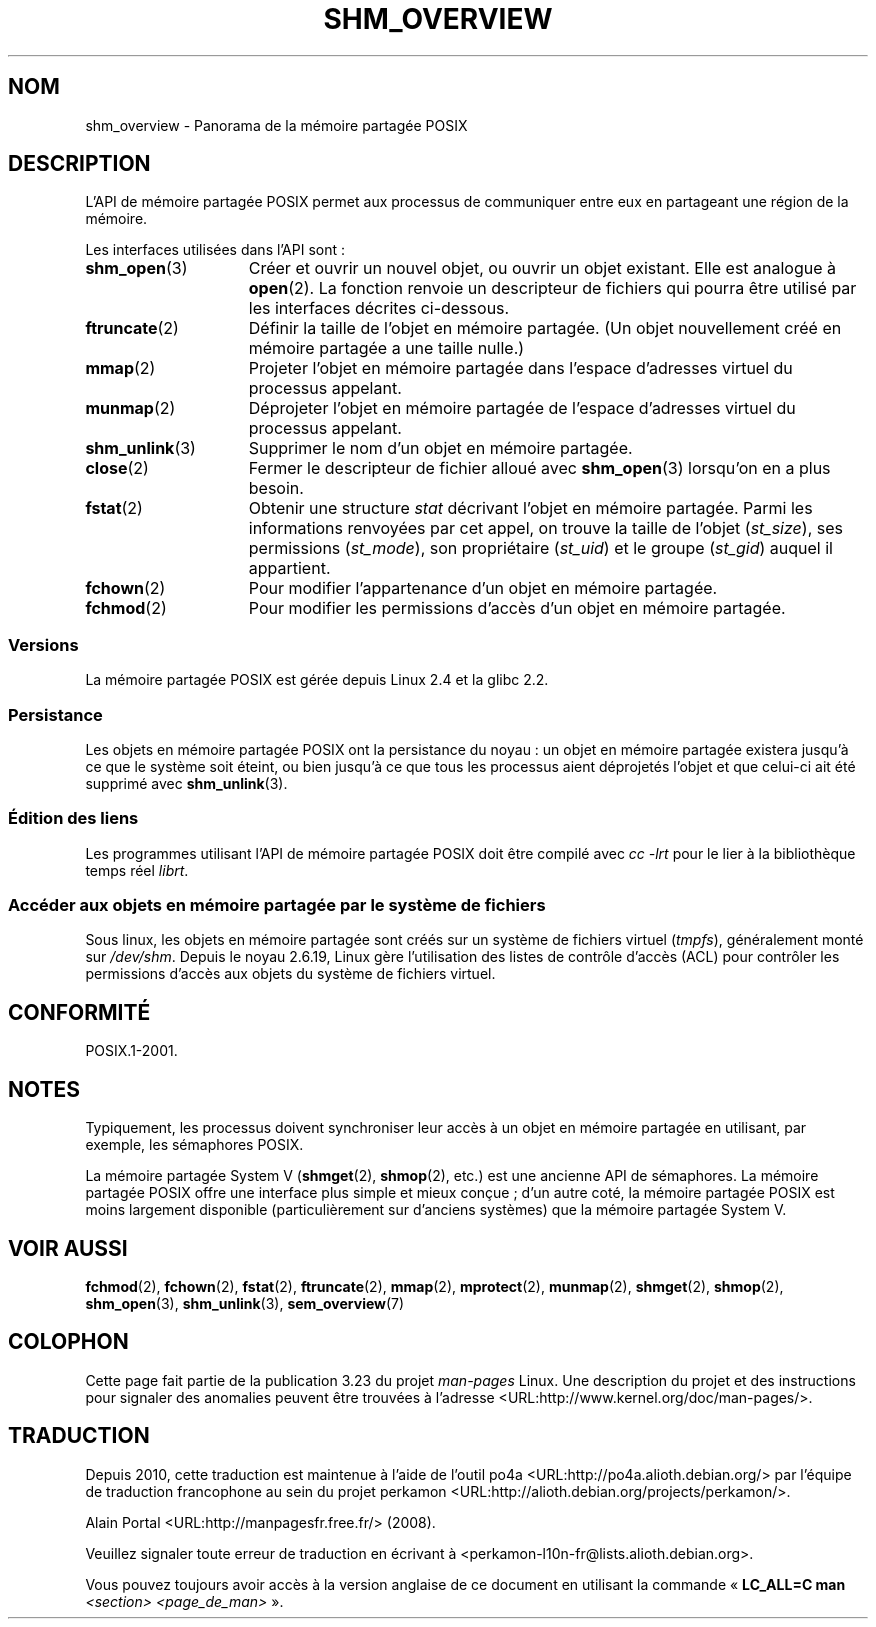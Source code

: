 .\" t
.\" Hey Emacs! This file is -*- nroff -*- source.
.\"
.\" Copyright (C) 2008, Linux Foundation, written by Michael Kerrisk
.\" <mtk.manpages@gmail.com>
.\"
.\" Permission is granted to make and distribute verbatim copies of this
.\" manual provided the copyright notice and this permission notice are
.\" preserved on all copies.
.\"
.\" Permission is granted to copy and distribute modified versions of this
.\" manual under the conditions for verbatim copying, provided that the
.\" entire resulting derived work is distributed under the terms of a
.\" permission notice identical to this one.
.\"
.\" Since the Linux kernel and libraries are constantly changing, this
.\" manual page may be incorrect or out-of-date.  The author(s) assume no
.\" responsibility for errors or omissions, or for damages resulting from
.\" the use of the information contained herein.  The author(s) may not
.\" have taken the same level of care in the production of this manual,
.\" which is licensed free of charge, as they might when working
.\" professionally.
.\"
.\" Formatted or processed versions of this manual, if unaccompanied by
.\" the source, must acknowledge the copyright and authors of this work.
.\"
.\"*******************************************************************
.\"
.\" This file was generated with po4a. Translate the source file.
.\"
.\"*******************************************************************
.TH SHM_OVERVIEW 7 "25 juin 2008" Linux "Manuel du programmeur Linux"
.SH NOM
shm_overview \- Panorama de la mémoire partagée POSIX
.SH DESCRIPTION
L'API de mémoire partagée POSIX permet aux processus de communiquer entre
eux en partageant une région de la mémoire.

Les interfaces utilisées dans l'API sont\ :
.TP  15
\fBshm_open\fP(3)
Créer et ouvrir un nouvel objet, ou ouvrir un objet existant. Elle est
analogue à \fBopen\fP(2). La fonction renvoie un descripteur de fichiers qui
pourra être utilisé par les interfaces décrites ci\-dessous.
.TP 
\fBftruncate\fP(2)
Définir la taille de l'objet en mémoire partagée. (Un objet nouvellement
créé en mémoire partagée a une taille nulle.)
.TP 
\fBmmap\fP(2)
Projeter l'objet en mémoire partagée dans l'espace d'adresses virtuel du
processus appelant.
.TP 
\fBmunmap\fP(2)
Déprojeter l'objet en mémoire partagée de l'espace d'adresses virtuel du
processus appelant.
.TP 
\fBshm_unlink\fP(3)
Supprimer le nom d'un objet en mémoire partagée.
.TP 
\fBclose\fP(2)
Fermer le descripteur de fichier alloué avec \fBshm_open\fP(3) lorsqu'on en a
plus besoin.
.TP 
\fBfstat\fP(2)
Obtenir une structure \fIstat\fP décrivant l'objet en mémoire partagée. Parmi
les informations renvoyées par cet appel, on trouve la taille de l'objet
(\fIst_size\fP), ses permissions (\fIst_mode\fP), son propriétaire (\fIst_uid\fP) et
le groupe (\fIst_gid\fP) auquel il appartient.
.TP 
\fBfchown\fP(2)
Pour modifier l'appartenance d'un objet en mémoire partagée.
.TP 
\fBfchmod\fP(2)
Pour modifier les permissions d'accès d'un objet en mémoire partagée.
.SS Versions
La mémoire partagée POSIX est gérée depuis Linux\ 2.4 et la glibc\ 2.2.
.SS Persistance
Les objets en mémoire partagée POSIX ont la persistance du noyau\ : un objet
en mémoire partagée existera jusqu'à ce que le système soit éteint, ou bien
jusqu'à ce que tous les processus aient déprojetés l'objet et que celui\-ci
ait été supprimé avec \fBshm_unlink\fP(3).
.SS "Édition des liens"
Les programmes utilisant l'API de mémoire partagée POSIX doit être compilé
avec \fIcc \-lrt\fP pour le lier à la bibliothèque temps réel \fIlibrt\fP.
.SS "Accéder aux objets en mémoire partagée par le système de fichiers"
Sous linux, les objets en mémoire partagée sont créés sur un système de
fichiers virtuel (\fItmpfs\fP), généralement monté sur \fI/dev/shm\fP. Depuis le
noyau\ 2.6.19, Linux gère l'utilisation des listes de contrôle d'accès (ACL)
pour contrôler les permissions d'accès aux objets du système de fichiers
virtuel.
.SH CONFORMITÉ
POSIX.1\-2001.
.SH NOTES
Typiquement, les processus doivent synchroniser leur accès à un objet en
mémoire partagée en utilisant, par exemple, les sémaphores POSIX.

La mémoire partagée System\ V (\fBshmget\fP(2), \fBshmop\fP(2), etc.) est une
ancienne API de sémaphores. La mémoire partagée POSIX offre une interface
plus simple et mieux conçue\ ; d'un autre coté, la mémoire partagée POSIX est
moins largement disponible (particulièrement sur d'anciens systèmes) que la
mémoire partagée System\ V.
.SH "VOIR AUSSI"
\fBfchmod\fP(2), \fBfchown\fP(2), \fBfstat\fP(2), \fBftruncate\fP(2), \fBmmap\fP(2),
\fBmprotect\fP(2), \fBmunmap\fP(2), \fBshmget\fP(2), \fBshmop\fP(2), \fBshm_open\fP(3),
\fBshm_unlink\fP(3), \fBsem_overview\fP(7)
.SH COLOPHON
Cette page fait partie de la publication 3.23 du projet \fIman\-pages\fP
Linux. Une description du projet et des instructions pour signaler des
anomalies peuvent être trouvées à l'adresse
<URL:http://www.kernel.org/doc/man\-pages/>.
.SH TRADUCTION
Depuis 2010, cette traduction est maintenue à l'aide de l'outil
po4a <URL:http://po4a.alioth.debian.org/> par l'équipe de
traduction francophone au sein du projet perkamon
<URL:http://alioth.debian.org/projects/perkamon/>.
.PP
Alain Portal <URL:http://manpagesfr.free.fr/>\ (2008).
.PP
Veuillez signaler toute erreur de traduction en écrivant à
<perkamon\-l10n\-fr@lists.alioth.debian.org>.
.PP
Vous pouvez toujours avoir accès à la version anglaise de ce document en
utilisant la commande
«\ \fBLC_ALL=C\ man\fR \fI<section>\fR\ \fI<page_de_man>\fR\ ».
